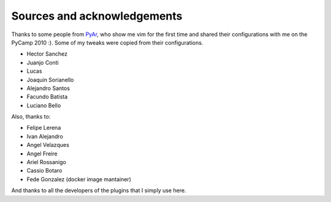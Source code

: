 Sources and acknowledgements
----------------------------

Thanks to some people from `PyAr <http://python.org.ar>`_, who show me vim for the first time and shared their configurations with me on the PyCamp 2010 :). Some of my tweaks were copied from their configurations.

* Hector Sanchez
* Juanjo Conti
* Lucas
* Joaquin Sorianello
* Alejandro Santos
* Facundo Batista
* Luciano Bello

Also, thanks to:

* Felipe Lerena
* Ivan Alejandro
* Angel Velazques
* Angel Freire
* Ariel Rossanigo
* Cassio Botaro
* Fede Gonzalez (docker image mantainer)

And thanks to all the developers of the plugins that I simply use here.
